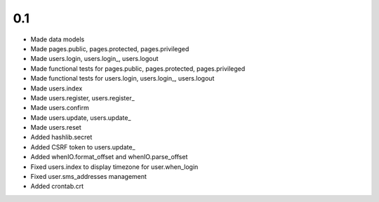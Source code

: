 0.1
---

- Made data models
- Made pages.public, pages.protected, pages.privileged
- Made users.login, users.login_, users.logout
- Made functional tests for pages.public, pages.protected, pages.privileged
- Made functional tests for users.login, users.login_, users.logout
- Made users.index
- Made users.register, users.register_
- Made users.confirm
- Made users.update, users.update_
- Made users.reset
- Added hashlib.secret
- Added CSRF token to users.update_
- Added whenIO.format_offset and whenIO.parse_offset
- Fixed users.index to display timezone for user.when_login
- Fixed user.sms_addresses management
- Added crontab.crt
